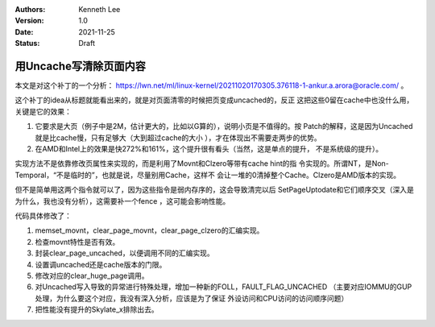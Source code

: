 .. Kenneth Lee 版权所有 2021

:Authors: Kenneth Lee
:Version: 1.0
:Date: 2021-11-25
:Status: Draft

用Uncache写清除页面内容
***********************

本文是对这个补丁的一个分析：
https://lwn.net/ml/linux-kernel/20211020170305.376118-1-ankur.a.arora@oracle.com/
。

这个补丁的idea从标题就能看出来的，就是对页面清零的时候把页变成uncached的，反正
这把这些0留在cache中也没什么用，关键是它的效果：

1. 它要求是大页（例子中是2M，估计更大的，比如以G算的），说明小页是不值得的。按
   Patch的解释，这是因为Uncached就是比cache慢，只有足够大（大到超过cache的大小
   ），才在体现出不需要走两步的优势。

2. 在AMD和Intel上的效果是快272%和161%，这个提升很有看头（当然，这是单点的提升，
   不是系统级的提升）。

实现方法不是依靠修改页属性来实现的，而是利用了Movnt和Clzero等带有cache hint的指
令实现的。所谓NT，是Non-Temporal，“不是临时的”，也就是说，尽量别用Cache，这样不
会让一堆的0清掉整个Cache。Clzero是AMD版本的实现。

但不是简单用这两个指令就可以了，因为这些指令是弱内存序的，这会导致清完以后
SetPageUptodate和它们顺序交叉（深入是为什么，我也没有分析），这需要补一个fence
，这可能会影响性能。

代码具体修改了：

1. memset_movnt，clear_page_movnt，clear_page_clzero的汇编实现。
2. 检查movnt特性是否有效。
3. 封装clear_page_uncached，以便调用不同的汇编实现。
4. 设置调uncached还是cache版本的门限。
5. 修改对应的clear_huge_page调用。
6. 对Uncached写入导致的异常进行特殊处理，增加一种新的FOLL，FAULT_FLAG_UNCACHED
   （主要对应IOMMU的GUP处理，为什么要这个对应，我没有深入分析，应该是为了保证
   外设访问和CPU访问的访问顺序问题）
7. 把性能没有提升的Skylate_x排除出去。
